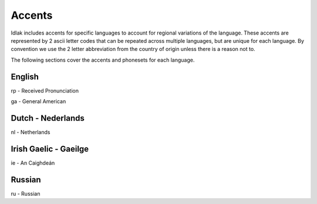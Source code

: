 .. _accents:

#######
Accents
#######

Idlak includes accents for specific languages to account for regional variations
of the language. These accents are represented by 2 ascii letter codes that can
be repeated across multiple languages, but are unique for each language.
By convention we use the 2 letter abbreviation from the country of origin unless
there is a reason not to.

The following sections cover the accents and phonesets for each language.


*******
English
*******

rp - Received Pronunciation

ga - General American


******************
Dutch - Nederlands
******************

nl - Netherlands

**********************
Irish Gaelic - Gaeilge
**********************

ie - An Caighdeán

*******
Russian
*******

ru - Russian
